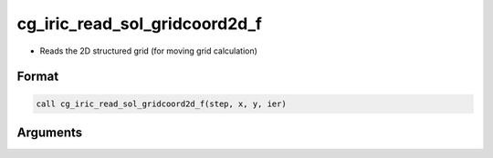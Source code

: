 cg_iric_read_sol_gridcoord2d_f
==============================

-  Reads the 2D structured grid (for moving grid calculation)

Format
------
.. code-block:: fortran

   call cg_iric_read_sol_gridcoord2d_f(step, x, y, ier)

Arguments
---------

.. csv-table:: Arguments of cg_iric_read_sol_gridcoord2d_f
   :file: cg_iric_read_sol_gridcoord2d_f_args.csv
   :header-rows: 1

